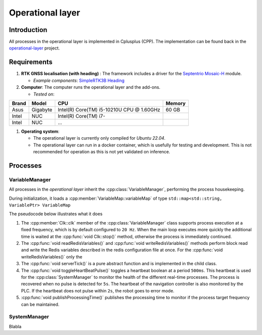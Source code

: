 
.. _operational_layer:

Operational layer
=================

Introduction
------------

All processes in the operational layer is implemented in Cplusplus (CPP).
The implementation can be found back in the `operational-layer <https://github.com/artof-ilvo>`_ project.

Requirements
------------

#. **RTK GNSS localisation (with heading)**  : The framework includes a driver for the `Septentrio Mosaic-H <https://www.septentrio.com/en/products/gnss-receivers/gnss-receiver-modules/mosaic-h>`_ module.

   + *Example components*: `SimpleRTK3B Heading <https://www.ardusimple.com/product/simplertk3b-heading/>`_

#. **Computer**: The computer runs the operational layer and the add-ons.

   + *Tested on*:

+-------------+--------------+--------------------------------------------+----------+
| Brand       | Model        | CPU                                        | Memory   |
+=============+==============+============================================+==========+
| Asus        | Gigabyte     | Intel(R) Core(TM) i5-10210U CPU @ 1.60GHz  | 60 GB    |
+-------------+--------------+--------------------------------------------+----------+
| Intel       | NUC          | Intel(R) Core(TM) i7-                      |          |
+-------------+--------------+--------------------------------------------+----------+
| Intel       | NUC          | ...                                        |          |
+-------------+--------------+--------------------------------------------+----------+

#. **Operating system**:

   + The operational layer is currently only compiled for *Ubuntu 22.04*.

   + The operational layer can run in a docker container, which is usefully for testing and development. This is not recommended for operation as this is not yet validated on inference.

.. _operational_layer_processes:

Processes
---------

VariableManager
^^^^^^^^^^^^^^^

All processes in the *operational layer* inherit the :cpp:class:`VariableManager`, performing the process housekeeping.

During initialization, it loads a :cpp:member:`VariableMap::variableMap` of type ``std::map<std::string, VariablePtr> VariableMap``


The pseudocode below illustrates what it does

.. code-block:: cpp
   :caption: Pseudocode :cpp:class:`VariableManager` main loop

      while (true) {
         // start a clk cycle (f = 20 Hz => T = 50 ms)
         clk.start();
         // Read all Redis variables
         readRedisVariables();
         // Execute process specific code
         serverTick();
         // Write Redis variables (only those who were altered during the cycle)
         writeRedisVariables();
         // Communicate process health
         toggleHeartBeatPulse();
         publishProcessingTime(clk.poll());
         // Stop the clk cycle (sleep for the remaining time)
         clk.stop();
      }

#. The :cpp:member:`Clk::clk` member of the :cpp:class:`VariableManager` class supports process execution at a fixed frequency, which is by default configured to ``20 Hz``. When the main loop executes more quickly the additional time is waited at the :cpp:func:`void Clk::stop()` method, otherwise the process is immediately continued.

#. The :cpp:func:`void readRedisVariables()` and :cpp:func:`void writeRedisVariables()` methods perform block read and write the Redis variables described in the redis configuration file at once. For the :cpp:func:`void writeRedisVariables()` only the

#. The :cpp:func:`void serverTick()` is a pure abstract function and is implemented in the child class.

#. The :cpp:func:`void toggleHeartBeatPulse()` toggles a heartbeat boolean at a period ``500ms``. This heartbeat is used for the :cpp:class:`SystemManager` to monitor the health of the different real-time processes. The process is recovered when no pulse is detected for ``5s``. The heartbeat of the navigation controller is also monitored by the PLC. If the heartbeat does not pulse within ``2s``, the robot goes to error mode.

#. :cpp:func:`void publishProcessingTime()` publishes the processing time to monitor if the process target frequency can be maintained.

.. _system_manager:

SystemManager
^^^^^^^^^^^^^


Blabla